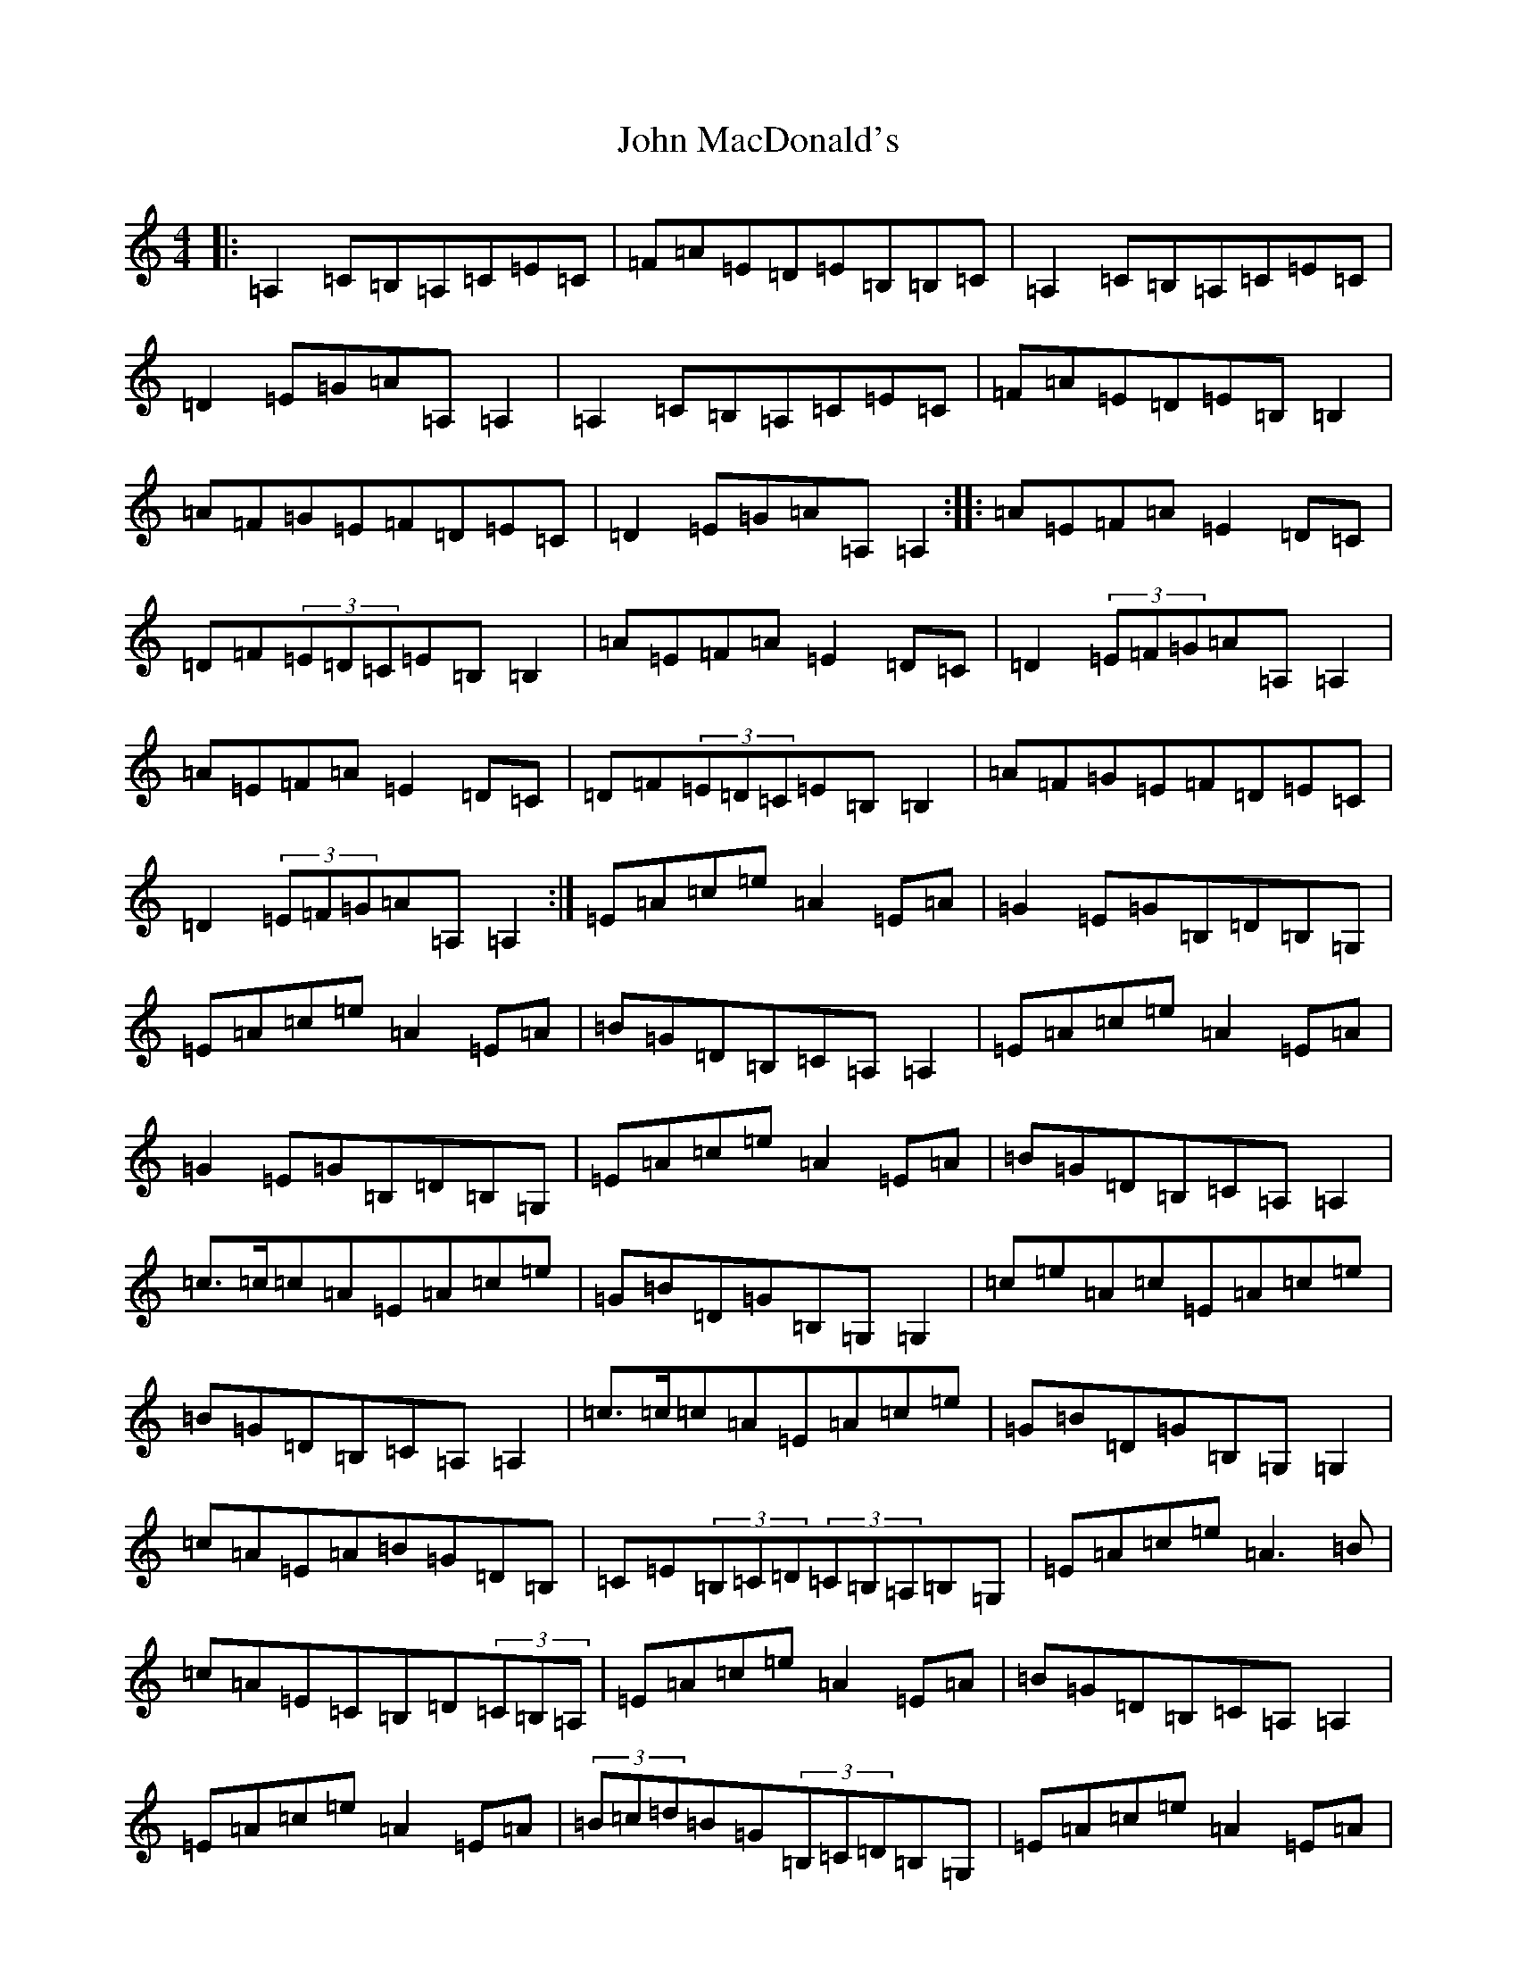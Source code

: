 X: 18830
T: John MacDonald's
S: https://thesession.org/tunes/6204#setting6204
Z: G Major
R: reel
M: 4/4
L: 1/8
K: C Major
|:=A,2=C=B,=A,=C=E=C|=F=A=E=D=E=B,=B,=C|=A,2=C=B,=A,=C=E=C|=D2=E=G=A=A,=A,2|=A,2=C=B,=A,=C=E=C|=F=A=E=D=E=B,=B,2|=A=F=G=E=F=D=E=C|=D2=E=G=A=A,=A,2:||:=A=E=F=A=E2=D=C|=D=F(3=E=D=C=E=B,=B,2|=A=E=F=A=E2=D=C|=D2(3=E=F=G=A=A,=A,2|=A=E=F=A=E2=D=C|=D=F(3=E=D=C=E=B,=B,2|=A=F=G=E=F=D=E=C|=D2(3=E=F=G=A=A,=A,2:|=E=A=c=e=A2=E=A|=G2=E=G=B,=D=B,=G,|=E=A=c=e=A2=E=A|=B=G=D=B,=C=A,=A,2|=E=A=c=e=A2=E=A|=G2=E=G=B,=D=B,=G,|=E=A=c=e=A2=E=A|=B=G=D=B,=C=A,=A,2|=c>=c=c=A=E=A=c=e|=G=B=D=G=B,=G,=G,2|=c=e=A=c=E=A=c=e|=B=G=D=B,=C=A,=A,2|=c>=c=c=A=E=A=c=e|=G=B=D=G=B,=G,=G,2|=c=A=E=A=B=G=D=B,|=C=E(3=B,=C=D(3=C=B,=A,=B,=G,|=E=A=c=e=A3=B|=c=A=E=C=B,=D(3=C=B,=A,|=E=A=c=e=A2=E=A|=B=G=D=B,=C=A,=A,2|=E=A=c=e=A2=E=A|(3=B=c=d=B=G(3=B,=C=D=B,=G,|=E=A=c=e=A2=E=A|=B=G=D=B,=C=A,=A,2|=c>=c=c=A=E=A=c=e|=G=B=D=G=B,=G,=G,2|=c=e=A=c=E=A=c=e|=B=G=D=B,=C=A,=A,2|=e>=e=e=c=A=e=c=A|=B=G=D=C(3=B,=C=D=B,=G,|=c=A=E=A=B=G=D=B,|=C=E(3=B,=C=D(3=C=B,=A,=B,=G,|=A,2=C=B,=A,=C=E=C|=F=A=E=D=E=B,=B,=C|=A,2=C=B,=A,=C=E=C|=D2=E=G=A=A,=A,2|=A,2=C=B,=A,=C=E=C|=F=A=E=D=E=B,=B,2|=A=F=G=E=F=D=E=C|=D2=E=G=A=A,=A,2|=A=E=F=A=E2=D=C|=D=F(3=E=D=C=E=B,=B,2|=A=E=F=A=E2=D=C|=D2(3=E=F=G=A=A,=A,2|=A=E=F=A=E2=D=C|=D=F(3=E=D=C=E=B,=B,2|=A=F=G=E=F=D=E=C|=D2(3=E=F=G=A=A,=A,2|=G,|:=E2=G=F=E=G=B=G|=c=e=B=A=B=F=F=G|=E2=G=F=E=G=B=G|=A2=B=d=e=E=E2|=E2=G=F=E=G=B=G|=c=e=B=A=B=F=F2|=e=c=d=B=c=A=B=G|=A2=B=d=e=E=E2:||:=e=B=c=e=B2=A=G|=A=c(3=B=A=G=B=F=F2|=e=B=c=e=B2=A=G|=A2(3=B=c=d=e=E=E2|=e=B=c=e=B2=A=G|=A=c(3=B=A=G=B=F=F2|=e=c=d=B=c=A=B=G|=A2(3=B=c=d=e=E=E2:|=C=E=A=c=e=A3=B|=c=A=E=C=B,=D(3=C=B,=A,|=E=A=c=e=A2=E=A|=B=G=D=B,=C=A,=A,2|=E=A=c=e=A2=E=A|(3=B=c=d=B=G(3=B,=C=D=B,=G,|=E=A=c=e=A2=E=A|=B=G=D=B,=C=A,=A,2|=c>=c=c=A=E=A=c=e|=G=B=D=G=B,=G,=G,2|=c=e=A=c=E=A=c=e|=B=G=D=B,=C=A,=A,2|=e>=e=e=c=A=e=c=A|=B=G=D=C(3=B,=C=D=B,=G,|=c=A=E=A=B=G=D=B,|=C=E(3=B,=C=D(3=C=B,=A,=B,=G,|=A,2=C=B,=A,=C=E=C|=F=A=E=D=E=B,=B,=C|=A,2=C=B,=A,=C=E=C|=D2=E=G=A=A,=A,2|=A,2=C=B,=A,=C=E=C|=F=A=E=D=E=B,=B,2|=A=F=G=E=F=D=E=C|=D2=E=G=A=A,=A,2|